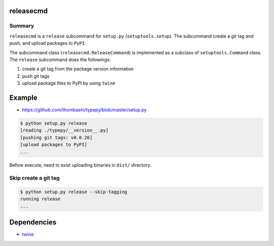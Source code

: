 releasecmd
============================================
.. image:: https://badge.fury.io/py/releasecmd.svg
    :target: https://badge.fury.io/py/releasecmd
    :alt: PyPI package version

.. image:: https://img.shields.io/pypi/pyversions/releasecmd.svg
    :target: https://pypi.org/project/releasecmd
    :alt: Supported Python versions

Summary
---------
``releasecmd`` is a ``release`` subcommand for ``setup.py`` (``setuptools.setup``).
The subcommand create a git tag and push, and upload packages to ``PyPI``.

The subcommand class (``releasecmd.ReleaseCommand``) is implemented as
a subclass of ``setuptools.Command`` class.
The ``release`` subcommand does the followings:

1. create a git tag from the package version information
2. push git tags
3. upload package files to PyPI by using ``twine``


Example
============================================
- https://github.com/thombashi/typepy/blob/master/setup.py

.. code-block::

    $ python setup.py release
    [reading ./typepy/__version__.py]
    [pushing git tags: v0.0.26]
    [upload packages to PyPI]
    ...

Before execute, need to exist uploading binaries in ``dist/`` directory.

Skip create a git tag
---------------------------
.. code-block::

    $ python setup.py release --skip-tagging
    running release
    ...


Dependencies
============================================
- `twine <https://twine.readthedocs.io/>`__
